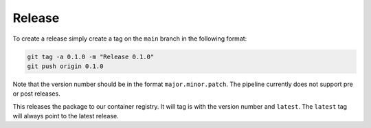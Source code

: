 Release
=======
To create a release simply create a tag on the ``main`` branch in the following format:

.. code-block:: bash

    git tag -a 0.1.0 -m "Release 0.1.0"
    git push origin 0.1.0

Note that the version number should be in the format ``major.minor.patch``. The pipeline
currently does not support pre or post releases.

This releases the package to our container registry. It will tag is with the version
number and ``latest``. The ``latest`` tag will always point to the latest release.